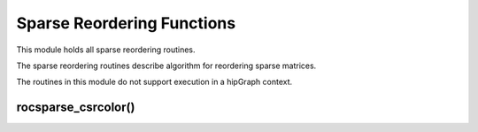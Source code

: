.. meta::
  :description: rocSPARSE documentation and API reference library
  :keywords: rocSPARSE, ROCm, API, documentation

.. _rocsparse_reordering_functions_:

********************************************************************
Sparse Reordering Functions
********************************************************************

This module holds all sparse reordering routines.

The sparse reordering routines describe algorithm for reordering sparse matrices.

The routines in this module do not support execution in a hipGraph context.

rocsparse_csrcolor()
--------------------

.. doxygenfunction:: rocsparse_scsrcolor
  :outline:
.. doxygenfunction:: rocsparse_dcsrcolor
  :outline:
.. doxygenfunction:: rocsparse_ccsrcolor
  :outline:
.. doxygenfunction:: rocsparse_zcsrcolor

